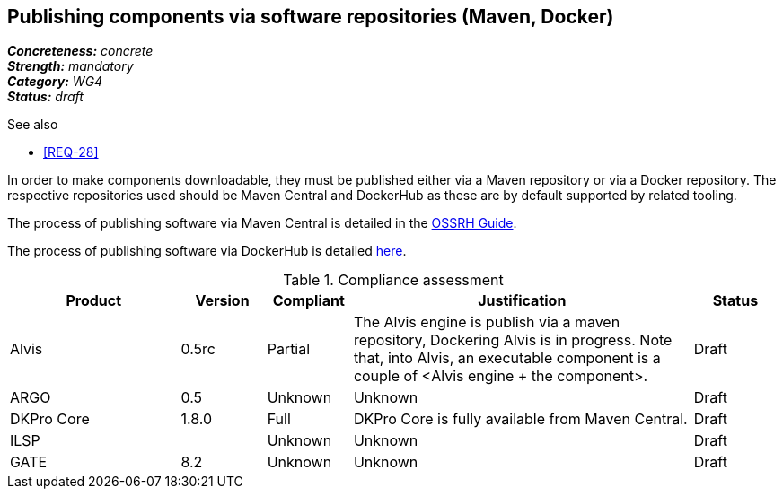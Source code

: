 == Publishing components via software repositories (Maven, Docker)

[%hardbreaks]
[small]#*_Concreteness:_* __concrete__#
[small]#*_Strength:_*     __mandatory__#
[small]#*_Category:_*     __WG4__#
[small]#*_Status:_*       __draft__#

.See also
* <<REQ-28>>

In order to make components downloadable, they must be published either via a Maven repository or
via a Docker repository. The respective repositories used should be Maven Central and DockerHub as
these are by default supported by related tooling.

The process of publishing software via Maven Central is detailed in the link:http://central.sonatype.org/pages/ossrh-guide.html[OSSRH Guide].

The process of publishing software via DockerHub is detailed link:https://docs.docker.com/engine/tutorials/dockerrepos/[here].


.Compliance assessment
[cols="2,1,1,4,1"]
|====
|Product|Version|Compliant|Justification|Status

| Alvis
| 0.5rc
| Partial
| The Alvis engine is publish via a maven repository, Dockering Alvis is in progress. Note that, into Alvis,  an executable component is a couple of <Alvis engine + the component>.
| Draft

| ARGO
| 0.5
| Unknown
| Unknown
| Draft

| DKPro Core
| 1.8.0
| Full
| DKPro Core is fully available from Maven Central.
| Draft

| ILSP
| 
| Unknown
| Unknown
| Draft

| GATE
| 8.2
| Unknown
| Unknown
| Draft
|====

